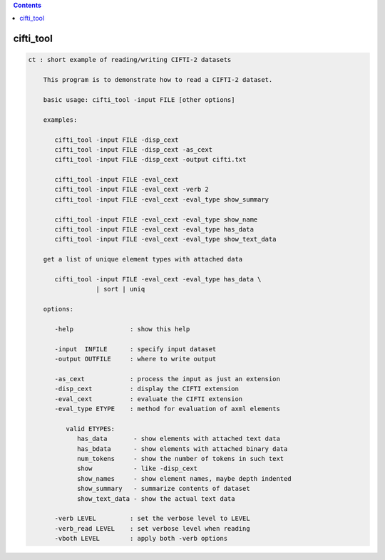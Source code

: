 .. contents:: 
    :depth: 4 

**********
cifti_tool
**********

.. code-block:: none

    ct : short example of reading/writing CIFTI-2 datasets
    
        This program is to demonstrate how to read a CIFTI-2 dataset.
    
        basic usage: cifti_tool -input FILE [other options]
    
        examples:
    
           cifti_tool -input FILE -disp_cext
           cifti_tool -input FILE -disp_cext -as_cext
           cifti_tool -input FILE -disp_cext -output cifti.txt
    
           cifti_tool -input FILE -eval_cext
           cifti_tool -input FILE -eval_cext -verb 2
           cifti_tool -input FILE -eval_cext -eval_type show_summary
    
           cifti_tool -input FILE -eval_cext -eval_type show_name
           cifti_tool -input FILE -eval_cext -eval_type has_data
           cifti_tool -input FILE -eval_cext -eval_type show_text_data
    
        get a list of unique element types with attached data
    
           cifti_tool -input FILE -eval_cext -eval_type has_data \
                      | sort | uniq
    
        options:
    
           -help               : show this help
    
           -input  INFILE      : specify input dataset
           -output OUTFILE     : where to write output
    
           -as_cext            : process the input as just an extension
           -disp_cext          : display the CIFTI extension
           -eval_cext          : evaluate the CIFTI extension
           -eval_type ETYPE    : method for evaluation of axml elements
    
              valid ETYPES:
                 has_data       - show elements with attached text data
                 has_bdata      - show elements with attached binary data
                 num_tokens     - show the number of tokens in such text
                 show           - like -disp_cext
                 show_names     - show element names, maybe depth indented
                 show_summary   - summarize contents of dataset
                 show_text_data - show the actual text data
    
           -verb LEVEL         : set the verbose level to LEVEL
           -verb_read LEVEL    : set verbose level when reading
           -vboth LEVEL        : apply both -verb options
